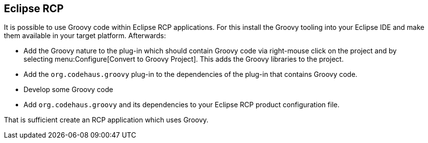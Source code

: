 [[eclipsercp]]
== Eclipse RCP

It is possible to use Groovy code within Eclipse RCP
applications. For
this install the Groovy tooling into your Eclipse
IDE and make them
available in your target platform. Afterwards:

* Add the Groovy nature to the plug-in which should contain Groovy
code via right-mouse click on the project and by selecting
menu:Configure[Convert to Groovy Project]. 
This adds the Groovy libraries to the project.

* Add the
`org.codehaus.groovy`
plug-in to the dependencies of
the plug-in that contains
Groovy code.

* Develop some Groovy code
* Add `org.codehaus.groovy` and its dependencies to your Eclipse RCP product configuration file.

That is sufficient create an RCP application which uses Groovy. 

